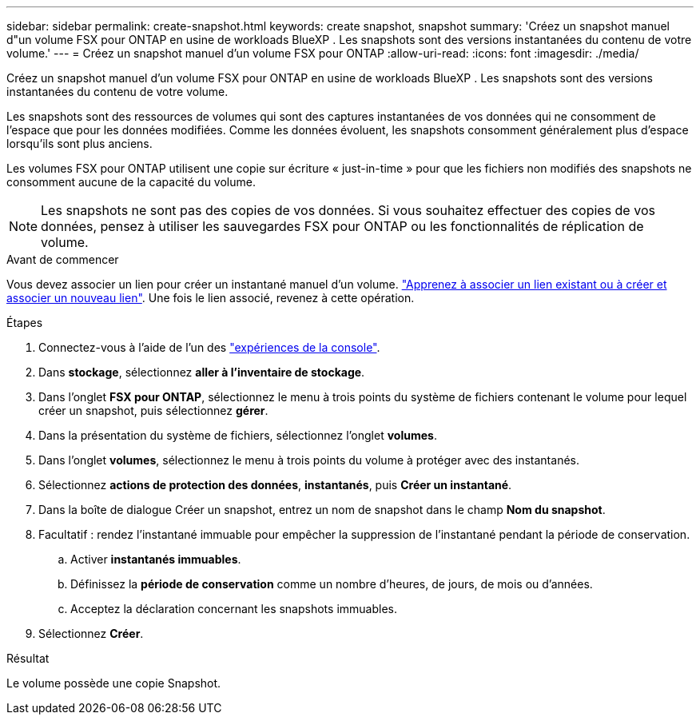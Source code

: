 ---
sidebar: sidebar 
permalink: create-snapshot.html 
keywords: create snapshot, snapshot 
summary: 'Créez un snapshot manuel d"un volume FSX pour ONTAP en usine de workloads BlueXP . Les snapshots sont des versions instantanées du contenu de votre volume.' 
---
= Créez un snapshot manuel d'un volume FSX pour ONTAP
:allow-uri-read: 
:icons: font
:imagesdir: ./media/


[role="lead"]
Créez un snapshot manuel d'un volume FSX pour ONTAP en usine de workloads BlueXP . Les snapshots sont des versions instantanées du contenu de votre volume.

Les snapshots sont des ressources de volumes qui sont des captures instantanées de vos données qui ne consomment de l'espace que pour les données modifiées. Comme les données évoluent, les snapshots consomment généralement plus d'espace lorsqu'ils sont plus anciens.

Les volumes FSX pour ONTAP utilisent une copie sur écriture « just-in-time » pour que les fichiers non modifiés des snapshots ne consomment aucune de la capacité du volume.


NOTE: Les snapshots ne sont pas des copies de vos données. Si vous souhaitez effectuer des copies de vos données, pensez à utiliser les sauvegardes FSX pour ONTAP ou les fonctionnalités de réplication de volume.

.Avant de commencer
Vous devez associer un lien pour créer un instantané manuel d'un volume. link:https://docs.netapp.com/us-en/workload-fsx-ontap/create-link.html["Apprenez à associer un lien existant ou à créer et associer un nouveau lien"]. Une fois le lien associé, revenez à cette opération.

.Étapes
. Connectez-vous à l'aide de l'un des link:https://docs.netapp.com/us-en/workload-setup-admin/console-experiences.html["expériences de la console"^].
. Dans *stockage*, sélectionnez *aller à l'inventaire de stockage*.
. Dans l'onglet *FSX pour ONTAP*, sélectionnez le menu à trois points du système de fichiers contenant le volume pour lequel créer un snapshot, puis sélectionnez *gérer*.
. Dans la présentation du système de fichiers, sélectionnez l'onglet *volumes*.
. Dans l'onglet *volumes*, sélectionnez le menu à trois points du volume à protéger avec des instantanés.
. Sélectionnez *actions de protection des données*, *instantanés*, puis *Créer un instantané*.
. Dans la boîte de dialogue Créer un snapshot, entrez un nom de snapshot dans le champ *Nom du snapshot*.
. Facultatif : rendez l'instantané immuable pour empêcher la suppression de l'instantané pendant la période de conservation.
+
.. Activer *instantanés immuables*.
.. Définissez la *période de conservation* comme un nombre d'heures, de jours, de mois ou d'années.
.. Acceptez la déclaration concernant les snapshots immuables.


. Sélectionnez *Créer*.


.Résultat
Le volume possède une copie Snapshot.
